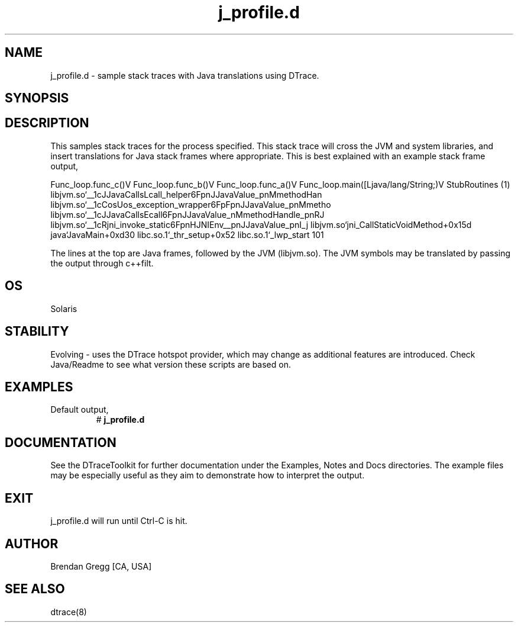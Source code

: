 .TH j_profile.d 8   "$Date:: 2007-10-03 #$" "USER COMMANDS"
.SH NAME
j_profile.d - sample stack traces with Java translations using DTrace.
.SH SYNOPSIS
.SH DESCRIPTION
This samples stack traces for the process specified. This stack trace
will cross the JVM and system libraries, and insert translations for Java
stack frames where appropriate. This is best explained with an example
stack frame output,

Func_loop.func_c()V
Func_loop.func_b()V
Func_loop.func_a()V
Func_loop.main([Ljava/lang/String;)V
StubRoutines (1)
libjvm.so`__1cJJavaCallsLcall_helper6FpnJJavaValue_pnMmethodHan
libjvm.so`__1cCosUos_exception_wrapper6FpFpnJJavaValue_pnMmetho
libjvm.so`__1cJJavaCallsEcall6FpnJJavaValue_nMmethodHandle_pnRJ
libjvm.so`__1cRjni_invoke_static6FpnHJNIEnv__pnJJavaValue_pnI_j
libjvm.so`jni_CallStaticVoidMethod+0x15d
java`JavaMain+0xd30
libc.so.1`_thr_setup+0x52
libc.so.1`_lwp_start
101

The lines at the top are Java frames, followed by the JVM (libjvm.so).
The JVM symbols may be translated by passing the output through c++filt.
.SH OS
Solaris
.SH STABILITY
Evolving - uses the DTrace hotspot provider, which may change 
as additional features are introduced. Check Java/Readme
to see what version these scripts are based on.
.SH EXAMPLES
.TP
Default output,
# 
.B j_profile.d
.PP
.PP
.SH DOCUMENTATION
See the DTraceToolkit for further documentation under the 
Examples, Notes and Docs directories. The example files may be
especially useful as they aim to demonstrate how to interpret
the output.
.SH EXIT
j_profile.d will run until Ctrl-C is hit.
.SH AUTHOR
Brendan Gregg
[CA, USA]
.SH SEE ALSO
dtrace(8)
